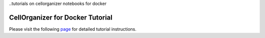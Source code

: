 ..tutorials on cellorganizer notebooks for docker

***************************
CellOrganizer for Docker Tutorial
***************************

Please visit the following `page <https://docs.google.com/document/d/10LFLwMmpuQrN8880Sf0ndh7VYeWZDJ7E/edit?usp=sharing&ouid=101746941472983928388&rtpof=true&sd=true>`_ for detailed tutorial instructions.


